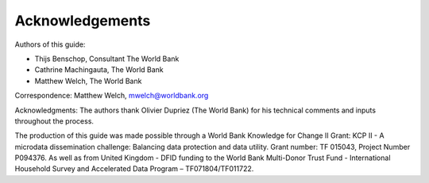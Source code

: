Acknowledgements
================

Authors of this guide:

- Thijs Benschop, Consultant The World Bank
- Cathrine Machingauta, The World Bank
- Matthew Welch, The World Bank

Correspondence: Matthew Welch, mwelch@worldbank.org

Acknowledgments: The authors thank Olivier Dupriez (The World Bank) for
his technical comments and inputs throughout the process.

The production of this guide was made possible through a World Bank
Knowledge for Change II Grant: KCP II - A microdata dissemination
challenge: Balancing data protection and data utility. Grant number: TF
015043, Project Number P094376. As well as from United Kingdom - DFID
funding to the World Bank Multi-Donor Trust Fund - International
Household Survey and Accelerated Data Program – TF071804/TF011722.
